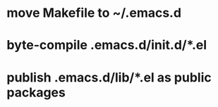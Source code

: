 * move Makefile to ~/.emacs.d
* byte-compile .emacs.d/init.d/*.el
* publish .emacs.d/lib/*.el as public packages
